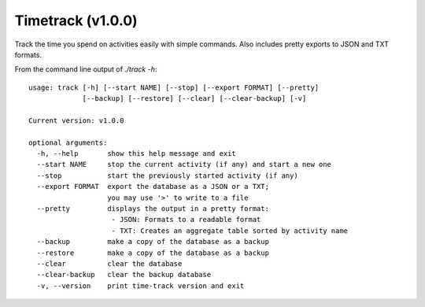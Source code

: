 Timetrack (v1.0.0)
=======================

Track the time you spend on activities easily with simple commands.
Also includes pretty exports to JSON and TXT formats.

From the command line output of `./track -h`:

::

    usage: track [-h] [--start NAME] [--stop] [--export FORMAT] [--pretty]
                 [--backup] [--restore] [--clear] [--clear-backup] [-v]

    Current version: v1.0.0

    optional arguments:
      -h, --help       show this help message and exit
      --start NAME     stop the current activity (if any) and start a new one
      --stop           start the previously started activity (if any)
      --export FORMAT  export the database as a JSON or a TXT;
                       you may use '>' to write to a file
      --pretty         displays the output in a pretty format:
                        - JSON: Formats to a readable format
                        - TXT: Creates an aggregate table sorted by activity name
      --backup         make a copy of the database as a backup
      --restore        make a copy of the database as a backup
      --clear          clear the database
      --clear-backup   clear the backup database
      -v, --version    print time-track version and exit
